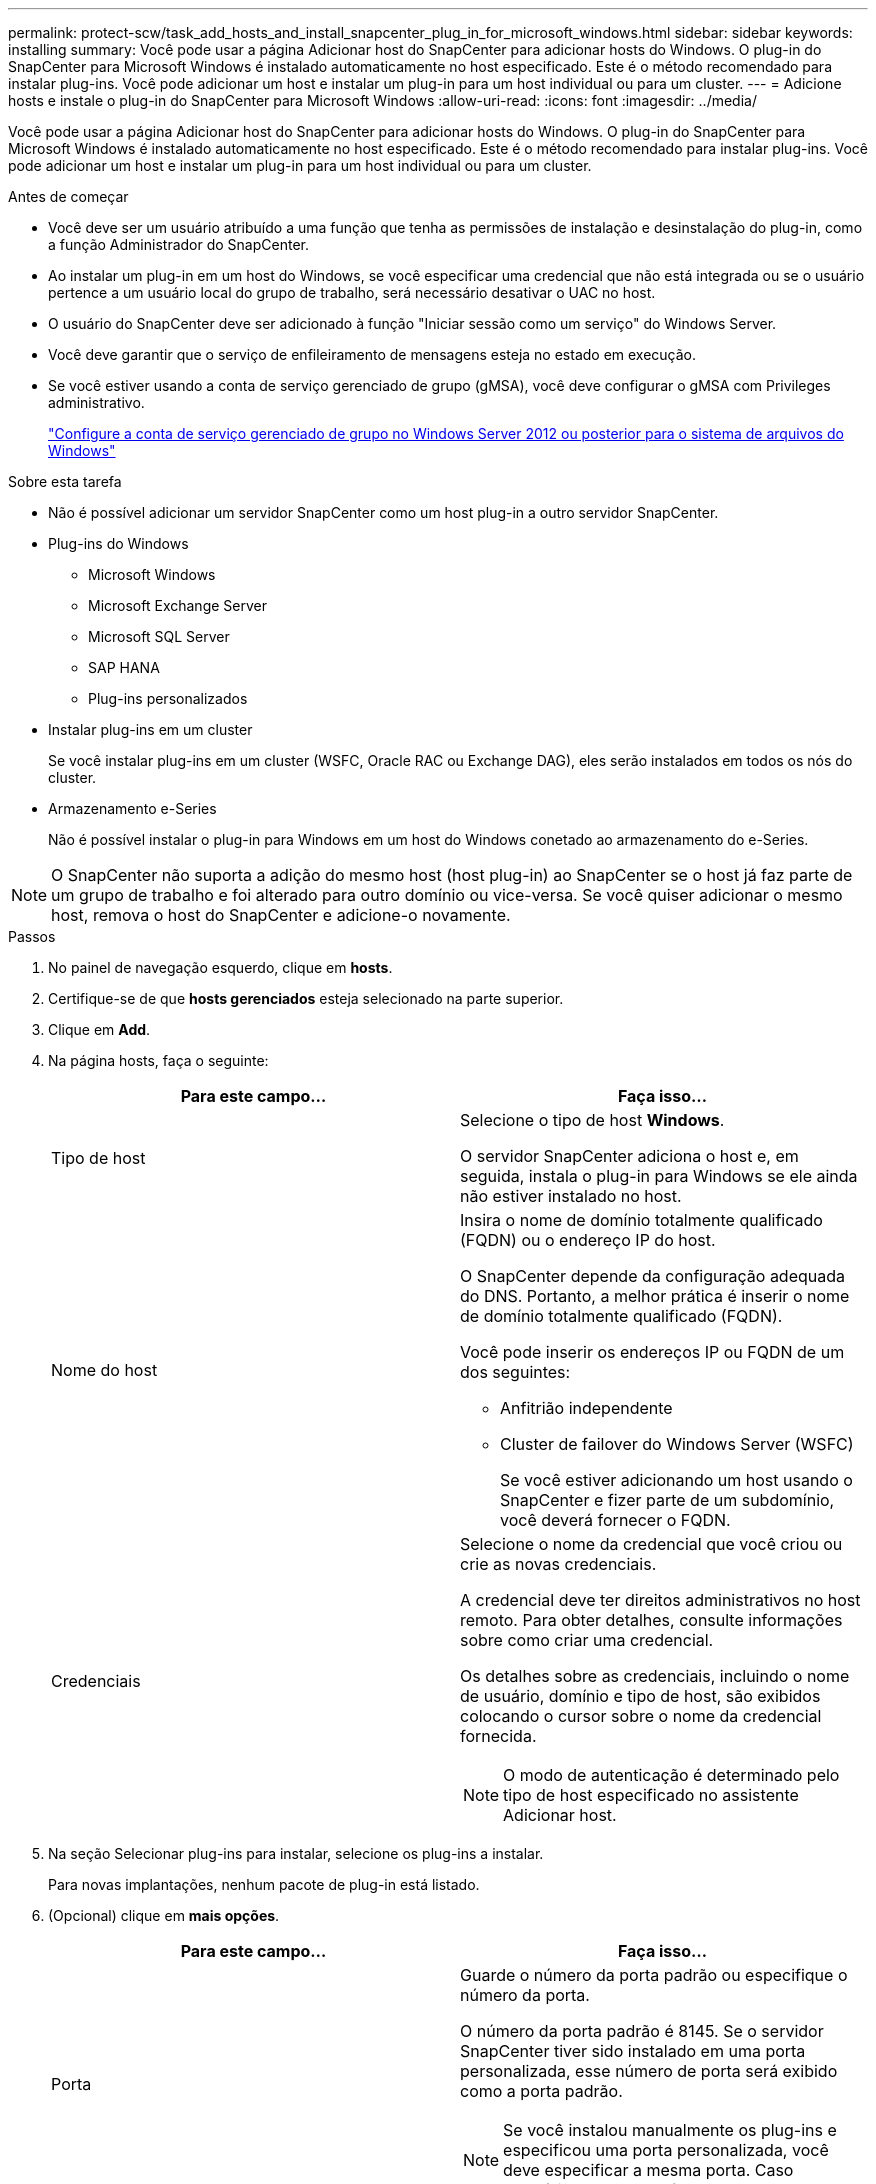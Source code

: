 ---
permalink: protect-scw/task_add_hosts_and_install_snapcenter_plug_in_for_microsoft_windows.html 
sidebar: sidebar 
keywords: installing 
summary: Você pode usar a página Adicionar host do SnapCenter para adicionar hosts do Windows. O plug-in do SnapCenter para Microsoft Windows é instalado automaticamente no host especificado. Este é o método recomendado para instalar plug-ins. Você pode adicionar um host e instalar um plug-in para um host individual ou para um cluster. 
---
= Adicione hosts e instale o plug-in do SnapCenter para Microsoft Windows
:allow-uri-read: 
:icons: font
:imagesdir: ../media/


[role="lead"]
Você pode usar a página Adicionar host do SnapCenter para adicionar hosts do Windows. O plug-in do SnapCenter para Microsoft Windows é instalado automaticamente no host especificado. Este é o método recomendado para instalar plug-ins. Você pode adicionar um host e instalar um plug-in para um host individual ou para um cluster.

.Antes de começar
* Você deve ser um usuário atribuído a uma função que tenha as permissões de instalação e desinstalação do plug-in, como a função Administrador do SnapCenter.
* Ao instalar um plug-in em um host do Windows, se você especificar uma credencial que não está integrada ou se o usuário pertence a um usuário local do grupo de trabalho, será necessário desativar o UAC no host.
* O usuário do SnapCenter deve ser adicionado à função "Iniciar sessão como um serviço" do Windows Server.
* Você deve garantir que o serviço de enfileiramento de mensagens esteja no estado em execução.
* Se você estiver usando a conta de serviço gerenciado de grupo (gMSA), você deve configurar o gMSA com Privileges administrativo.
+
link:task_configure_gMSA_on_windows_server_2012_or_later.html["Configure a conta de serviço gerenciado de grupo no Windows Server 2012 ou posterior para o sistema de arquivos do Windows"]



.Sobre esta tarefa
* Não é possível adicionar um servidor SnapCenter como um host plug-in a outro servidor SnapCenter.
* Plug-ins do Windows
+
** Microsoft Windows
** Microsoft Exchange Server
** Microsoft SQL Server
** SAP HANA
** Plug-ins personalizados


* Instalar plug-ins em um cluster
+
Se você instalar plug-ins em um cluster (WSFC, Oracle RAC ou Exchange DAG), eles serão instalados em todos os nós do cluster.

* Armazenamento e-Series
+
Não é possível instalar o plug-in para Windows em um host do Windows conetado ao armazenamento do e-Series.




NOTE: O SnapCenter não suporta a adição do mesmo host (host plug-in) ao SnapCenter se o host já faz parte de um grupo de trabalho e foi alterado para outro domínio ou vice-versa. Se você quiser adicionar o mesmo host, remova o host do SnapCenter e adicione-o novamente.

.Passos
. No painel de navegação esquerdo, clique em *hosts*.
. Certifique-se de que *hosts gerenciados* esteja selecionado na parte superior.
. Clique em *Add*.
. Na página hosts, faça o seguinte:
+
|===
| Para este campo... | Faça isso... 


 a| 
Tipo de host
 a| 
Selecione o tipo de host *Windows*.

O servidor SnapCenter adiciona o host e, em seguida, instala o plug-in para Windows se ele ainda não estiver instalado no host.



 a| 
Nome do host
 a| 
Insira o nome de domínio totalmente qualificado (FQDN) ou o endereço IP do host.

O SnapCenter depende da configuração adequada do DNS. Portanto, a melhor prática é inserir o nome de domínio totalmente qualificado (FQDN).

Você pode inserir os endereços IP ou FQDN de um dos seguintes:

** Anfitrião independente
** Cluster de failover do Windows Server (WSFC)
+
Se você estiver adicionando um host usando o SnapCenter e fizer parte de um subdomínio, você deverá fornecer o FQDN.





 a| 
Credenciais
 a| 
Selecione o nome da credencial que você criou ou crie as novas credenciais.

A credencial deve ter direitos administrativos no host remoto. Para obter detalhes, consulte informações sobre como criar uma credencial.

Os detalhes sobre as credenciais, incluindo o nome de usuário, domínio e tipo de host, são exibidos colocando o cursor sobre o nome da credencial fornecida.


NOTE: O modo de autenticação é determinado pelo tipo de host especificado no assistente Adicionar host.

|===
. Na seção Selecionar plug-ins para instalar, selecione os plug-ins a instalar.
+
Para novas implantações, nenhum pacote de plug-in está listado.

. (Opcional) clique em *mais opções*.
+
|===
| Para este campo... | Faça isso... 


 a| 
Porta
 a| 
Guarde o número da porta padrão ou especifique o número da porta.

O número da porta padrão é 8145. Se o servidor SnapCenter tiver sido instalado em uma porta personalizada, esse número de porta será exibido como a porta padrão.


NOTE: Se você instalou manualmente os plug-ins e especificou uma porta personalizada, você deve especificar a mesma porta. Caso contrário, a operação falha.



 a| 
Caminho de instalação
 a| 
O caminho padrão é C: Arquivos de programas / NetApp / SnapCenter.

Opcionalmente, você pode personalizar o caminho. Para o pacote de plug-ins do SnapCenter para Windows, o caminho padrão é C: Arquivos de programas/NetApp/SnapCenter. No entanto, se quiser, você pode personalizar o caminho padrão.



 a| 
Adicione todos os hosts no cluster
 a| 
Marque essa caixa de seleção para adicionar todos os nós de cluster em um WSFC.



 a| 
Ignorar as verificações de pré-instalação
 a| 
Marque essa caixa de seleção se você já instalou os plug-ins manualmente e não quiser validar se o host atende aos requisitos para instalar o plug-in.



 a| 
Use a conta de serviço gerenciado de grupo (gMSA) para executar os serviços de plug-in
 a| 
Marque essa caixa de seleção se quiser usar a conta de serviço gerenciado de grupo (gMSA) para executar os serviços de plug-in.

Forneça o nome gMSA no seguinte formato: _Domainname


NOTE: O gMSA será usado como uma conta de serviço de logon apenas para o serviço SnapCenter Plug-in para Windows.

|===
. Clique em *Enviar*.
+
Se você não selecionou a caixa de seleção *Ignorar pré-verificações*, o host será validado para verificar se atende aos requisitos para instalar o plug-in. O espaço em disco, a RAM, a versão do PowerShell, a versão do .NET e o local são validados de acordo com os requisitos mínimos. Se os requisitos mínimos não forem cumpridos, são apresentadas mensagens de erro ou de aviso adequadas.

+
Se o erro estiver relacionado ao espaço em disco ou à RAM, você poderá atualizar o arquivo web.config localizado no `C:\Program Files\NetApp\SnapCenter` WebApp para modificar os valores padrão. Se o erro estiver relacionado a outros parâmetros, você deve corrigir o problema.

+

NOTE: Em uma configuração de HA, se você estiver atualizando o arquivo web.config, será necessário atualizar o arquivo em ambos os nós.

. Monitorize o progresso da instalação.


